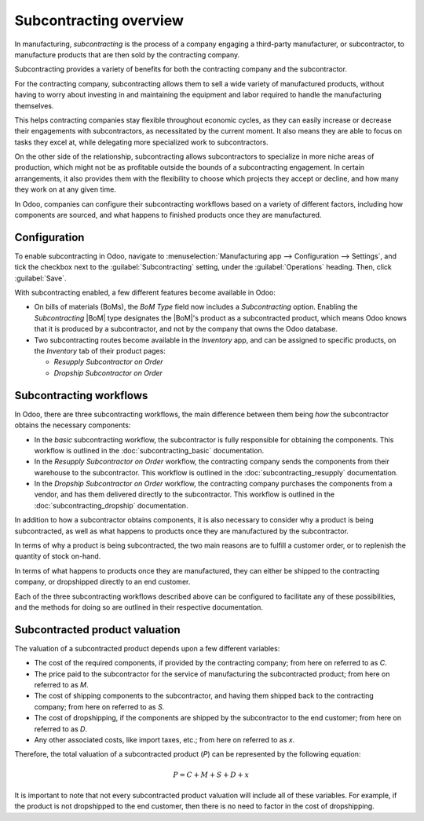 =======================
Subcontracting overview
=======================

.. |BoM| replace:: :abbr:`BoM (Bill of Materials)`

In manufacturing, *subcontracting* is the process of a company engaging a third-party manufacturer,
or subcontractor, to manufacture products that are then sold by the contracting company.

Subcontracting provides a variety of benefits for both the contracting company and the
subcontractor.

For the contracting company, subcontracting allows them to sell a wide variety of manufactured
products, without having to worry about investing in and maintaining the equipment and labor
required to handle the manufacturing themselves.

This helps contracting companies stay flexible throughout economic cycles, as they can easily
increase or decrease their engagements with subcontractors, as necessitated by the current moment.
It also means they are able to focus on tasks they excel at, while delegating more specialized work
to subcontractors.

On the other side of the relationship, subcontracting allows subcontractors to specialize in more
niche areas of production, which might not be as profitable outside the bounds of a subcontracting
engagement. In certain arrangements, it also provides them with the flexibility to choose which
projects they accept or decline, and how many they work on at any given time.

In Odoo, companies can configure their subcontracting workflows based on a variety of different
factors, including how components are sourced, and what happens to finished products once they are
manufactured.

Configuration
=============

To enable subcontracting in Odoo, navigate to :menuselection:`Manufacturing app --> Configuration
--> Settings`, and tick the checkbox next to the :guilabel:`Subcontracting` setting, under the
:guilabel:`Operations` heading. Then, click :guilabel:`Save`.

.. image:: subcontracting/subcontracting-setting.png
   :align: center
   :alt: The Subcontracting setting in the manufacturing app.

With subcontracting enabled, a few different features become available in Odoo:

- On bills of materials (BoMs), the *BoM Type* field now includes a *Subcontracting* option.
  Enabling the *Subcontracting* |BoM| type designates the |BoM|'s product as a subcontracted
  product, which means Odoo knows that it is produced by a subcontractor, and not by the company
  that owns the Odoo database.
- Two subcontracting routes become available in the *Inventory* app, and can be assigned to specific
  products, on the *Inventory* tab of their product pages:

  - *Resupply Subcontractor on Order*
  - *Dropship Subcontractor on Order*

Subcontracting workflows
========================

In Odoo, there are three subcontracting workflows, the main difference between them being *how* the
subcontractor obtains the necessary components:

- In the *basic* subcontracting workflow, the subcontractor is fully responsible for obtaining the
  components. This workflow is outlined in the :doc:`subcontracting_basic` documentation.
- In the *Resupply Subcontractor on Order* workflow, the contracting company sends the components
  from their warehouse to the subcontractor. This workflow is outlined in the
  :doc:`subcontracting_resupply` documentation.
- In the *Dropship Subcontractor on Order* workflow, the contracting company purchases the
  components from a vendor, and has them delivered directly to the subcontractor. This workflow is
  outlined in the :doc:`subcontracting_dropship` documentation.

In addition to how a subcontractor obtains components, it is also necessary to consider why a
product is being subcontracted, as well as what happens to products once they are manufactured by
the subcontractor.

In terms of why a product is being subcontracted, the two main reasons are to fulfill a customer
order, or to replenish the quantity of stock on-hand.

In terms of what happens to products once they are manufactured, they can either be shipped to the
contracting company, or dropshipped directly to an end customer.

Each of the three subcontracting workflows described above can be configured to facilitate any of
these possibilities, and the methods for doing so are outlined in their respective documentation.

Subcontracted product valuation
===============================

The valuation of a subcontracted product depends upon a few different variables:

- The cost of the required components, if provided by the contracting company; from here on referred
  to as `C`.
- The price paid to the subcontractor for the service of manufacturing the subcontracted product;
  from here on referred to as `M`.
- The cost of shipping components to the subcontractor, and having them shipped back to the
  contracting company; from here on referred to as `S`.
- The cost of dropshipping, if the components are shipped by the subcontractor to the end customer;
  from here on referred to as `D`.
- Any other associated costs, like import taxes, etc.; from here on referred to as `x`.

Therefore, the total valuation of a subcontracted product (`P`) can be represented by the following
equation:

.. math::
   P = C + M + S + D + x

It is important to note that not every subcontracted product valuation will include all of these
variables. For example, if the product is not dropshipped to the end customer, then there is no need
to factor in the cost of dropshipping.
